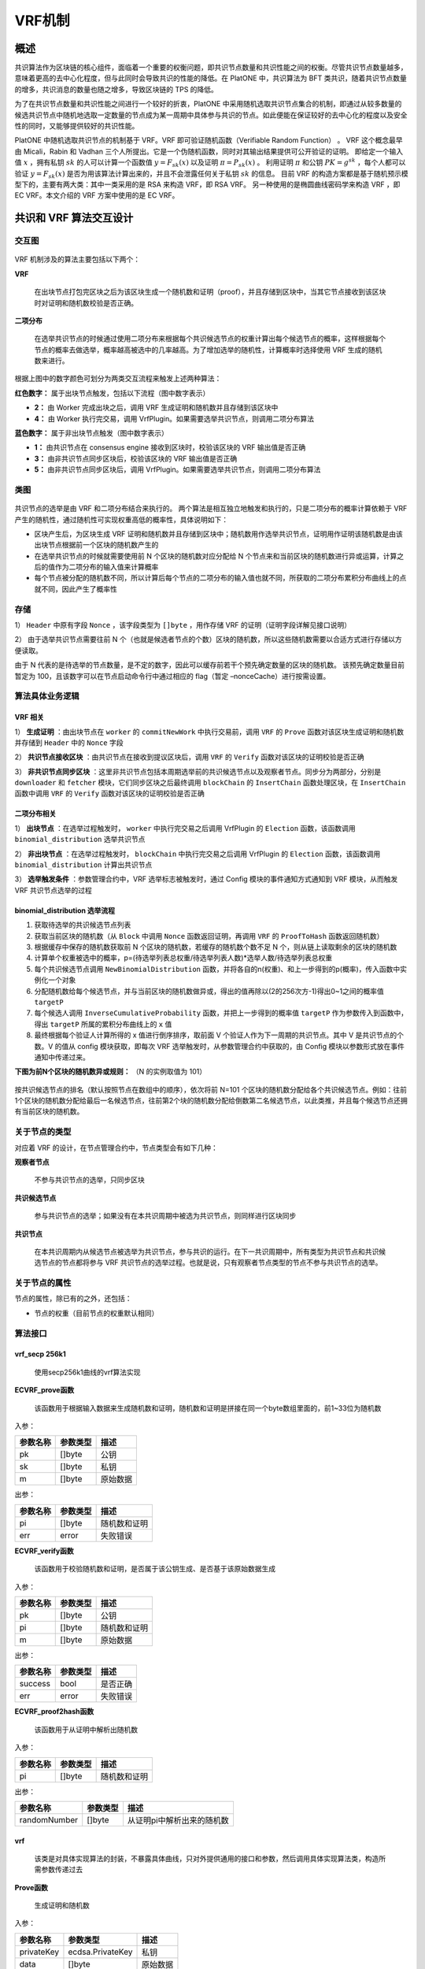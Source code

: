 .. _vrf:

==========
VRF机制
==========

概述
======

共识算法作为区块链的核心组件，面临着一个重要的权衡问题，即共识节点数量和共识性能之间的权衡。尽管共识节点数量越多，意味着更高的去中心化程度，但与此同时会导致共识的性能的降低。在
PlatONE 中，共识算法为 BFT 类共识，随着共识节点数量的增多，共识消息的数量也随之增多，导致区块链的 TPS 的降低。

为了在共识节点数量和共识性能之间进行一个较好的折衷，PlatONE 中采用随机选取共识节点集合的机制，即通过从较多数量的候选共识节点中随机地选取一定数量的节点成为某一周期中具体参与共识的节点。如此便能在保证较好的去中心化的程度以及安全性的同时，又能够提供较好的共识性能。

PlatONE 中随机选取共识节点的机制基于 VRF。VRF 即可验证随机函数（Verifiable Random Function） 。 
VRF 这个概念最早由 Micali，Rabin 和 Vadhan 三个人所提出。它是一个伪随机函数，同时对其输出结果提供可公开验证的证明。
即给定一个输入值 :math:`x` ，拥有私钥 :math:`sk` 的人可以计算一个函数值
:math:`y=F_{sk}(x)` 以及证明 :math:`\pi=P_{sk}(x)` 。 利用证明
:math:`\pi` 和公钥 :math:`PK=g^{sk}` ，每个人都可以验证
:math:`y=F_{sk}(x)` 是否为用该算法计算出来的，并且不会泄露任何关于私钥
:math:`sk` 的信息。 
目前 VRF 的构造方案都是基于随机预示模型下的，主要有两大类：其中一类采用的是 RSA 来构造 VRF，即 RSA VRF。
另一种使用的是椭圆曲线密码学来构造 VRF ，即 EC VRF。本文介绍的 VRF 方案中使用的是 EC VRF。

共识和 VRF 算法交互设计
=========================

交互图
^^^^^^^^^^

.. figure:: ../../../images/design/consensus/vrf_Interaction.png

VRF 机制涉及的算法主要包括以下两个：

**VRF**

   在出块节点打包完区块之后为该区块生成一个随机数和证明（proof），并且存储到区块中，当其它节点接收到该区块时对证明和随机数校验是否正确。

**二项分布**

   在选举共识节点的时候通过使用二项分布来根据每个共识候选节点的权重计算出每个候选节点的概率，这样根据每个节点的概率去做选举，概率越高被选中的几率越高。为了增加选举的随机性，计算概率时选择使用
   VRF 生成的随机数来进行。

根据上图中的数字颜色可划分为两类交互流程来触发上述两种算法：

**红色数字：** 属于出块节点触发，包括以下流程（图中数字表示）

-  **2：** 由 Worker 完成出块之后，调用 VRF 生成证明和随机数并且存储到该区块中

-  **4：** 由 Worker 执行完交易，调用 VrfPlugin。如果需要选举共识节点，则调用二项分布算法

**蓝色数字：** 属于非出块节点触发（图中数字表示）

-  **1：** 由共识节点在 consensus engine 接收到区块时，校验该区块的 VRF 输出值是否正确

-  **3：** 由非共识节点同步区块后，校验该区块的 VRF 输出值是否正确

-  **5：** 由非共识节点同步区块后，调用 VrfPlugin。如果需要选举共识节点，则调用二项分布算法

类图
^^^^^

.. figure:: ../../../images/design/consensus/vrf_classes.png

共识节点的选举是由 VRF 和二项分布结合来执行的。
两个算法是相互独立地触发和执行的，只是二项分布的概率计算依赖于 VRF 产生的随机性，通过随机性可实现权重高低的概率性，具体说明如下：

-  区块产生后，为区块生成 VRF
   证明和随机数并且存储到区块中；随机数用作选举共识节点，证明用作证明该随机数是由该出块节点根据前一个区块的随机数产生的

-  在选举共识节点的时候就需要使用前 N 个区块的随机数对应分配给 N
   个节点来和当前区块的随机数进行异或运算，计算之后的值作为二项分布的输入值来计算概率

-  每个节点被分配的随机数不同，所以计算后每个节点的二项分布的输入值也就不同，所获取的二项分布累积分布曲线上的点就不同，因此产生了概率性

.. figure:: ../../../images/design/consensus/vrf_bd_process.png

存储
^^^^^

1）  ``Header`` 中原有字段 ``Nonce`` ，该字段类型为 ``[]byte`` ，用作存储 VRF 的证明（证明字段详解见接口说明）

2）  由于选举共识节点需要往前 N 个（也就是候选者节点的个数）区块的随机数，所以这些随机数需要以合适方式进行存储以方便读取。

由于 N 代表的是待选举的节点数量，是不定的数字，因此可以缓存前若干个预先确定数量的区块的随机数。
该预先确定数量目前暂定为 100，且该数字可以在节点启动命令行中通过相应的 flag（暂定 –nonceCache）进行按需设置。

算法具体业务逻辑
^^^^^^^^^^^^^^^^^^^

VRF 相关
-----------

1） **生成证明** ：由出块节点在 ``worker`` 的 ``commitNewWork`` 中执行交易前，调用 ``VRF`` 的 ``Prove`` 函数对该区块生成证明和随机数并存储到 ``Header`` 中的 ``Nonce`` 字段

2） **共识节点接收区块** ：由共识节点在接收到提议区块后，调用 ``VRF`` 的 ``Verify`` 函数对该区块的证明校验是否正确

3） **非共识节点同步区块** ：这里非共识节点包括本周期选举前的共识候选节点以及观察者节点。同步分为两部分，分别是 ``downloader`` 和 ``fetcher`` 模块，它们同步区块之后最终调用 ``blockChain`` 的 ``InsertChain`` 函数处理区块，在 ``InsertChain`` 函数中调用 ``VRF`` 的 ``Verify`` 函数对该区块的证明校验是否正确

二项分布相关
---------------

1） **出块节点** ：在选举过程触发时， ``worker`` 中执行完交易之后调用 VrfPlugin 的 ``Election`` 函数，该函数调用 ``binomial_distribution`` 选举共识节点

2） **非出块节点** ：在选举过程触发时， ``blockChain`` 中执行完交易之后调用 VrfPlugin 的 ``Election`` 函数，该函数调用 ``binomial_distribution`` 计算出共识节点

3） **选举触发条件** ：参数管理合约中，VRF 选举标志被触发时，通过 Config 模块的事件通知方式通知到 VRF 模块，从而触发 VRF 共识节点选举的过程

binomial_distribution 选举流程
----------------------------------

1) 获取待选举的共识候选节点列表

2) 获取当前区块的随机数（从 ``Block`` 中调用 ``Nonce`` 函数返回证明，再调用 ``VRF`` 的 ``ProofToHash`` 函数返回随机数）

3) 根据缓存中保存的随机数获取前 N 个区块的随机数，若缓存的随机数个数不足 N 个，则从链上读取剩余的区块的随机数

4) 计算单个权重被选中的概率，p=(待选举列表总权重/待选举列表人数)*选举人数/待选举列表总权重

5) 每个共识候选节点调用 ``NewBinomialDistribution`` 函数，并将各自的n(权重)、和上一步得到的p(概率)，传入函数中实例化一个对象

6) 分配随机数给每个候选节点，并与当前区块的随机数做异或，得出的值再除以(2的256次方-1)得出0~1之间的概率值 ``targetP``

7) 每个候选人调用 ``InverseCumulativeProbability`` 函数，并把上一步得到的概率值 ``targetP`` 作为参数传入到函数中，得出 ``targetP`` 所属的累积分布曲线上的 ``x`` 值

8) 最终根据每个验证人计算所得的 x 值进行倒序排序，取前面 V 个验证人作为下一周期的共识节点。其中 V 是共识节点的个数。V 的值从 config 模块获取，即每次 VRF 选举触发时，从参数管理合约中获取的，由 Config 模块以参数形式放在事件通知中传递过来。

**下图为前N个区块的随机数异或规则：** （N 的实例取值为 101）

.. figure:: ../../../images/design/consensus/vrf_ramdom_xor.png

按共识候选节点的排名（默认按照节点在数组中的顺序），依次将前 N=101 个区块的随机数分配给各个共识候选节点。例如：往前1个区块的随机数分配给最后一名候选节点，往前第2个块的随机数分配给倒数第二名候选节点，以此类推，并且每个候选节点还拥有当前区块的随机数。

关于节点的类型
^^^^^^^^^^^^^^^^^

对应着 VRF 的设计，在节点管理合约中，节点类型会有如下几种：

**观察者节点**

   不参与共识节点的选举，只同步区块

**共识候选节点**

   参与共识节点的选举；如果没有在本共识周期中被选为共识节点，则同样进行区块同步

**共识节点**

   在本共识周期内从候选节点被选举为共识节点，参与共识的运行。在下一共识周期中，所有类型为共识节点和共识候选节点的节点都将参与 VRF 共识节点的选举过程。也就是说，只有观察者节点类型的节点不参与共识节点的选举。

关于节点的属性
^^^^^^^^^^^^^^^^

节点的属性，除已有的之外，还包括：

-  节点的权重（目前节点的权重默认相同）

算法接口
^^^^^^^^^^^^^

vrf_secp 256k1
-----------------

   使用secp256k1曲线的vrf算法实现

**ECVRF_prove函数**

   该函数用于根据输入数据来生成随机数和证明，随机数和证明是拼接在同一个byte数组里面的，前1~33位为随机数

入参：

======== ======== ========
参数名称 参数类型 描述
======== ======== ========
pk       []byte   公钥
sk       []byte   私钥
m        []byte   原始数据
======== ======== ========

出参：

======== ======== ============
参数名称 参数类型 描述
======== ======== ============
pi       []byte   随机数和证明
err      error    失败错误
======== ======== ============

**ECVRF_verify函数**

   该函数用于校验随机数和证明，是否属于该公钥生成、是否基于该原始数据生成

入参：

======== ======== ============
参数名称 参数类型 描述
======== ======== ============
pk       []byte   公钥
pi       []byte   随机数和证明
m        []byte   原始数据
======== ======== ============

出参：

======== ======== ========
参数名称 参数类型 描述
======== ======== ========
success  bool     是否正确
err      error    失败错误
======== ======== ========

**ECVRF_proof2hash函数**

   该函数用于从证明中解析出随机数

入参：

======== ======== ============
参数名称 参数类型 描述
======== ======== ============
pi       []byte   随机数和证明
======== ======== ============

出参：

============ ======== ==========================
参数名称     参数类型 描述
============ ======== ==========================
randomNumber []byte   从证明pi中解析出来的随机数
============ ======== ==========================

vrf
----

   该类是对具体实现算法的封装，不暴露具体曲线，只对外提供通用的接口和参数，然后调用具体实现算法类，构造所需参数传递过去

**Prove函数**

   生成证明和随机数

入参：

========== ================ ========
参数名称   参数类型         描述
========== ================ ========
privateKey ecdsa.PrivateKey 私钥
data       []byte           原始数据
========== ================ ========

出参：

======== ======== ============
参数名称 参数类型 描述
======== ======== ============
pi       []byte   随机数和证明
err      error    失败错误
======== ======== ============

**Verify函数**

   校验证明和随机数是否正确

入参：

========= =============== ============
参数名称  参数类型        描述
========= =============== ============
publicKey ecdsa.PublicKey 公钥
pi        []byte          证明和随机数
data      []byte          原始数据
========= =============== ============

出参：

======== ======== ========
参数名称 参数类型 描述
======== ======== ========
success  bool     是否正确
err      error    失败错误
======== ======== ========

**ProofToHash函数**

   通过证明解析出随机数

入参：

======== ======== ============
参数名称 参数类型 描述
======== ======== ============
pi       []byte   证明和随机数
======== ======== ============

出参：

============ ======== ==========================
参数名称     参数类型 描述
============ ======== ==========================
randomNumber []byte   从证明pi中解析出来的随机数
============ ======== ==========================

binomial_distribution
--------------------------

   二项分布算法的实现

**NewBinomialDistribution函数**

   实例化一个二项分布对象，用作计算概率曲线的，由两个参数来构成：次数和概率

入参：

======== ======== ==================================
参数名称 参数类型 描述
======== ======== ==================================
n        int      权重值（伯努利实验的次数）
p        float64  成功概率值（单次伯努利实验的概率）
======== ======== ==================================

出参：

==================== ==================== ==============
参数名称             参数类型             描述
==================== ==================== ==============
binomialDistribution BinomialDistribution 二项分布结构体
==================== ==================== ==============

**CumulativeProbability函数**

   累积分布函数，计算曲线上到某点（某次）为止的范围的概率值

入参：

======== ======== ====
参数名称 参数类型 描述
======== ======== ====
x        int      次数
======== ======== ====

出参：

======== ======== =============
参数名称 参数类型 描述
======== ======== =============
ret      float64  x点上的概率值
======== ======== =============

**InverseCumulativeProbability函数**

   累积分布函数，通过概率值反向计算出概率所属的某点的值x

入参：

======== ======== ====================
参数名称 参数类型 描述
======== ======== ====================
p        float64  某点（某次）的概率值
======== ======== ====================

出参：

======== ======== =====================
参数名称 参数类型 描述
======== ======== =====================
x        int      概率值对应的某点的x值
======== ======== =====================